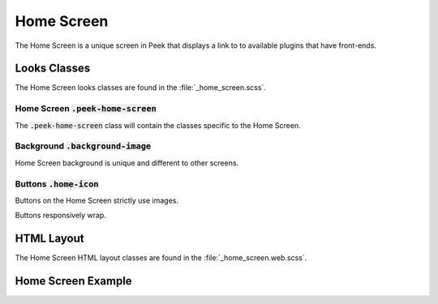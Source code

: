 .. _home_screen:

===========
Home Screen
===========

The Home Screen is a unique screen in Peek that displays a link to to available plugins
that have front-ends.


Looks Classes
-------------

The Home Screen looks classes are found in the :file:`_home_screen.scss`.


Home Screen :code:`.peek-home-screen`
`````````````````````````````````````

The :code:`.peek-home-screen` class will contain the classes specific to the Home Screen.


Background :code:`.background-image`
````````````````````````````````````

Home Screen background is unique and different to other screens.

.. image:: ./home_background.png


Buttons :code:`.home-icon`
``````````````````````````

Buttons on the Home Screen strictly use images.

Buttons responsively wrap.

.. image:: ./home_screen-button.web.jpg


HTML Layout
-----------

The Home Screen HTML layout classes are found in the :file:`_home_screen.web.scss`.


Home Screen Example
-------------------

.. image:: ./home_screen.web.jpg

